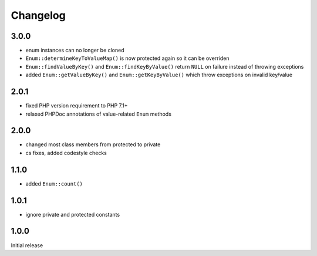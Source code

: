 Changelog
#########

3.0.0
*****

- enum instances can no longer be cloned
- ``Enum::determineKeyToValueMap()`` is now protected again so it can be overriden
- ``Enum::findValueByKey()`` and ``Enum::findKeyByValue()`` return ``NULL`` on failure
  instead of throwing exceptions
- added ``Enum::getValueByKey()`` and ``Enum::getKeyByValue()`` which throw exceptions
  on invalid key/value


2.0.1
*****

- fixed PHP version requirement to PHP 7.1+
- relaxed PHPDoc annotations of value-related ``Enum`` methods


2.0.0
*****

- changed most class members from protected to private
- cs fixes, added codestyle checks


1.1.0
*****

- added ``Enum::count()``


1.0.1
*****

- ignore private and protected constants


1.0.0
*****

Initial release
